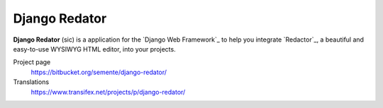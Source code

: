 ==============
Django Redator
==============

**Django Redator** (sic) is a application for the `Django Web
Framework`_ to help you integrate `Redactor`_, a beautiful and
easy-to-use WYSIWYG HTML editor, into your projects.


Project page
    https://bitbucket.org/semente/django-redator/
Translations
    https://www.transifex.net/projects/p/django-redator/

.. 
   _`Django Web Framework`: http://www.djangoproject.com
   _`Redactor`: http://imperavi.com/redactor/
